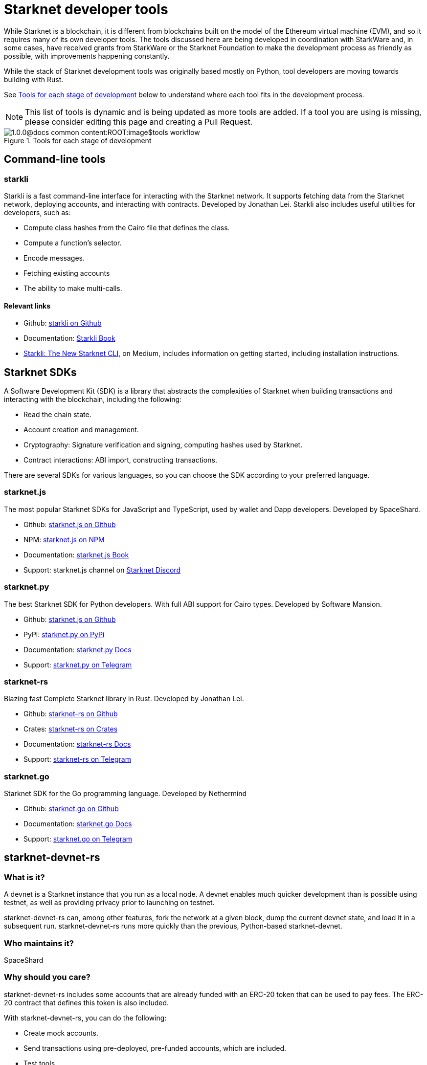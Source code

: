 //include::1.0.0@docs-common-content:ROOT:partial$partial_devtools.adoc[]
// Previously, to edit this topic, you needed to go to:
// https://github.com/starknet-io/docs-common-content/edit/main/modules/ROOT/partials/partial_devtools.adoc
// This topic no longer needs to be shared, so the source is now directly coded here.
[id="starknet_development_tools"]
= Starknet developer tools

While Starknet is a blockchain, it is different from blockchains built on the model of the Ethereum virtual machine (EVM), and so it requires many of its own developer tools. The tools discussed here are being developed in coordination with StarkWare and, in some cases, have received grants from StarkWare or the Starknet Foundation to make the development process as friendly as possible, with improvements happening constantly.

While the stack of Starknet development tools was originally based mostly on Python, tool developers are moving towards building with Rust.

See xref:#tools_per_stage_of_development[] below to understand where each tool fits in the development process.

[NOTE]
====
This list of tools is dynamic and is being updated as more tools are added. If a tool you are using is missing, please consider editing this page and creating a Pull Request.
====

[#tools_per_stage_of_development]
.Tools for each stage of development
image::1.0.0@docs-common-content:ROOT:image$tools_workflow.jpg[]

== Command-line tools

[#starkli]
=== starkli

Starkli is a fast command-line interface for interacting with the Starknet network. It supports fetching data from the Starknet network, deploying accounts, and interacting with contracts. Developed by Jonathan Lei.
Starkli also includes useful utilities for developers, such as:

* Compute class hashes from the Cairo file that defines the class.
* Compute a function’s selector.
* Encode messages.
* Fetching existing accounts
* The ability to make multi-calls.

[discrete]
==== Relevant links

* Github: link:https://github.com/xJonathanLEI/starkli/[starkli on Github]
* Documentation: link:https://book.starkli.rs/[Starkli Book]

* link:https://medium.com/starknet-edu/starkli-the-new-starknet-cli-86ea914a2933[Starkli: The New Starknet CLI], on Medium, includes information on getting started, including installation instructions.

[#sdks]
== Starknet SDKs

A Software Development Kit (SDK) is a library that abstracts the complexities of Starknet when building transactions and interacting with the blockchain, including the following:

* Read the chain state.
* Account creation and management.
* Cryptography: Signature verification and signing, computing hashes used by Starknet.
* Contract interactions: ABI import, constructing transactions.

There are several SDKs for various languages, so you can choose the SDK according to your preferred language.

[#starknet-js]
=== starknet.js

The most popular Starknet SDKs for JavaScript and TypeScript, used by wallet and Dapp developers. Developed by SpaceShard.


* Github: link:https://github.com/starknet-io/starknet.js[starknet.js on Github]
* NPM: link:https://www.npmjs.com/package/starknet[starknet.js on NPM]
* Documentation: link:https://www.starknetjs.com/[starknet.js Book]
* Support: starknet.js channel on link:https://discord.gg/starknet-community[Starknet Discord]

[#starknet-py]
=== starknet.py
The best Starknet SDK for Python developers. With full ABI support for Cairo types. Developed by Software Mansion.

* Github: link:https://github.com/software-mansion/starknet.py[starknet.js on Github]
* PyPi: link:https://pypi.org/project/starknet-py/[starknet.py on PyPi]
* Documentation: link:https://starknetpy.rtfd.io/[starknet.py Docs]
* Support: link:https://t.me/starknetpy[starknet.py on Telegram]

[#starknet-rs]
=== starknet-rs
Blazing fast Complete Starknet library in Rust. Developed by Jonathan Lei.


* Github: link:https://github.com/xJonathanLEI/starknet-rs[starknet-rs on Github]
* Crates: link:https://crates.io/crates/starknet[starknet-rs on Crates]
* Documentation: link:https://github.com/xJonathanLEI/starknet-rs[starknet-rs Docs]
* Support: link:https://t.me/starknet_rs[starknet-rs on Telegram]

[#starknet-go]
=== starknet.go
Starknet SDK for the Go programming language. Developed by Nethermind


* Github: link:https://github.com/NethermindEth/starknet.go[starknet.go on Github]
* Documentation: link:https://pkg.go.dev/github.com/NethermindEth/starknet.go[starknet.go Docs]
* Support: link:https://t.me/StarknetGo[starknet.go on Telegram]


[#starknet-devnet-rs]
== starknet-devnet-rs

[discrete]
=== What is it?

A devnet is a Starknet instance that you run as a local node. A devnet enables much quicker development than is possible using testnet, as well as providing privacy prior to launching on testnet.

starknet-devnet-rs can, among other features, fork the network at a given block, dump the current devnet state, and load it in a subsequent run. starknet-devnet-rs runs more quickly than the previous, Python-based starknet-devnet.

[discrete]
=== Who maintains it?

SpaceShard

[discrete]
=== Why should you care?

starknet-devnet-rs includes some accounts that are already funded with an ERC-20 token that can be used to pay fees. The ERC-20 contract that defines this token is also included.

With starknet-devnet-rs, you can do the following:

* Create mock accounts.
* Send transactions using pre-deployed, pre-funded accounts, which are included.
* Test tools.
* Test RPC requests.
* Deploy new contracts using an included Universal Deployer Contract (UDC).

[discrete]
=== Where do you get it?

link:https://github.com/0xSpaceShard/starknet-devnet-rs[The starknet-devnet-rs Github repository]


[#katana]
== Katana

[discrete]
=== What is it?

Katana, developed by the Dojo team, is an extremely fast devnet designed to support local development with Dojo, which is a gaming engine for Starknet. You can use Katana as a general purpose devnet as well. Katana lets developers test applications locally using the Katana network to test the transactions being sent during the game.

* Katana provides convenient RPC methods that you can use to change the network's configuration as needed. For example, you can change the block time or allow zero-fee transactions.
* Katana supports version v0.3.0 of the Starknet JSON-RPC specifications, the latest version as of June 2023. Katana lets you use native Starknet JSON calls, such as starknet_getTransactionReceipt, starknet_getStorageAt.

[discrete]
=== Where do you get it?

link:https://book.dojoengine.org/toolchain/katana/overview.html[Katana] in the Dojo documentation includes information on installing and using Katana.

[#scarb]
== Scarb: The Cairo package manager

[discrete]
=== What is it?

The official package manager for Starknet.

[discrete]
=== Who maintains it?

Software Mansion

[discrete]
=== Why should you care?

It makes life easier in the following ways:

* When installing Cairo packages, it handles adding, updating, and removing dependencies.
* You can use it to compile smart contracts.
* When creating your own Cairo package, it takes care of patching any libraries you need from Github, and lets you know if there’s a version mismatch. You can then use it to build and test your project, using the Cairo test runner. Building is quite fast.
* It includes the Cairo compiler, built-in, so unless you’re actually a compiler developer, you don’t need to set up any extra tooling.
* It includes a bundled binary of the Cairo language server, which you can use
* It works well with other tools in the Cairo ecosystem, such as Foundry and Dojo.

[discrete]
=== Where do you get it?

link:https://docs.swmansion.com/scarb/[The Scarb site]

[#starknet_foundry]
== Starknet Foundry

[discrete]
=== What is it?

Starknet Foundry is a toolchain for developing Starknet smart contracts. It helps with writing, deploying, and testing your smart contracts.

[discrete]
=== Who maintains it?

Software Mansion

[discrete]
=== Why should you care?

Starknet Foundry includes the following features:

* Forge, a fast testing framework. Forge achieves performance comparable to the Cairo Test Runner with a better user experience. You can test standalone functions in your smart contracts and embed complex deployment flows.
* Support for prints in contracts. According to the documentation, the debugging features will follow the addition of support in the Starknet compiler.
* The online Foundry Book, with lots of helpful information and guidance in writing and running tests and interacting with Starknet.
* Integrated compiling and dependency management, using Scarb.
* Cast, which the documentation refers to by its command name, `sncast`. Cast is an integrated CLI specifically designed for performing Starknet RPC calls, sending transactions and getting Starknet chain data. You can use Cast to declare, deploy, and interact with contracts using the Starknet JSON-RPC.

[discrete]
=== Where do you get it?

https://github.com/foundry-rs/starknet-foundry/[The Starknet Foundry Github repo]

[#hardhat]
== Hardhat (with a plugin)

[discrete]
=== What is it?

A tool primarily for testing Cairo code. You can also deploy contracts using scripts in JavaScript.

[discrete]
=== Who maintains it?

SpaceShard

[discrete]
=== Why should you care?

Hardhat is a popular JavaScript development environment for Ethereum, and if you are already familiar with it and want to use it on Starknet, then this plugin can come in handy. You can run Starknet commands as tasks in Hardhat, such as compiling a Cairo contract.

Hardhat is integrated with a local devnet, so you only need to worry about writing your tests, in JavaScript, of course.

[discrete]
=== Where do you get it?

* Get Hardhat at link:https://hardhat.org/[the Hardhat site].

* Get the Starknet plugin at the link:https://github.com/0xSpaceShard/starknet-hardhat-plugin[Starknet Hardhat plugin Github repo].

* See examples of how to use the plugin at the link:https://github.com/0xSpaceShard/starknet-hardhat-example/tree/master[Starknet Hardhat example scripts Github repo].

[#starknet_remix_plugin]
== The Starknet Remix plugin

[discrete]
=== What is it?

Remix is a browser-based integrated development environment (IDE) for Ethereum that you can use for learning, experimenting and finding vulnerabilities in smart contracts, without installing anything. The Starknet Remix plugin lets you use Remix for testing Starknet smart contracts, so you can focus on learning Cairo and Starknet without the distraction of setting up a toolchain.

[discrete]
=== Who maintains it?

Nethermind

[discrete]
=== Why should you care?

Remix and the Starknet Remix plugin include the following features:

* Integrated compiling.
* You can deploy contracts on any devnet, including the plugin’s own integrated devnet.
* You can also deploy on testnet or Mainnet.
* You can call functions of contracts that you have already deployed, to facilitate testing and interaction.
* Seamless integration with Scarb.
* Integration with block explorers such as Voyager, so you can easily check the execution of your transactions, in real time.
* The Starknet Remix Plugin is integrated with link:https://starknet-by-example.voyager.online/[Starknet By Example], a rich repository of practical learning content.

For more information on the Starknet Remix plugin, see link:https://medium.com/nethermind-eth/unlocking-onboarding-to-starknet-an-overview-of-the-starknet-remix-plugin-6b0658e73521[Unlocking Onboarding to Starknet: An Overview of the Starknet Remix Plugin].

[discrete]
=== Where do you get it?

Get started with Remix at the link:https://remix-project.org[Remix Project site].

Get started with the Starknet Remix plugin at link:https://github.com/NethermindEth/starknet-remix-plugin[the Starknet Remix plugin’s Github repo].

[#vs_code_cairo_extension]
== The Visual Studio Code Cairo extension

[discrete]
=== What is it?

An extension for the Microsoft Visual Studio Code IDE that provides assistance when writing Cairo smart contracts, by using the Cairo Language Server.

[discrete]
=== Who maintains it?

StarkWare

[discrete]
=== Why should you care?

Features include:

* Compiler support for Cairo files.
* Live diagnostic highlighting for compile errors.
* Quick fixes with suggestions.
* Go to definitions for imports.
* Code completion for imports.

[discrete]
=== Where do you get it?

link:https://marketplace.visualstudio.com/items?itemName=starkware.cairo1[Cairo 1.0 - Visual Studio Marketplace]
